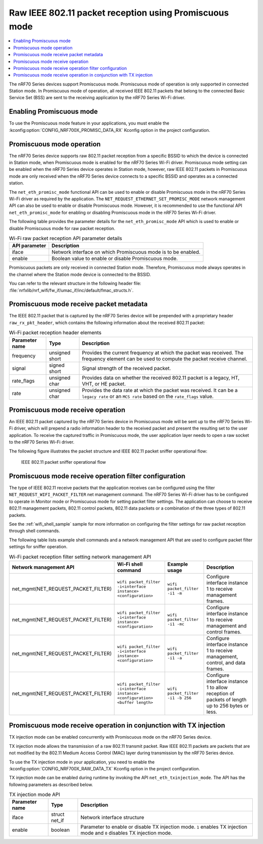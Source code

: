 .. _ug_nrf70_developing_promiscuous_packet_reception:

Raw IEEE 802.11 packet reception using Promiscuous mode
#######################################################

.. contents::
   :local:
   :depth: 2

The nRF70 Series devices support Promiscuous mode.
Promiscuous mode of operation is only supported in connected Station mode.
In Promiscuous mode of operation, all received IEEE 802.11 packets that belong to the connected Basic Service Set (BSS) are sent to the receiving application by the nRF70 Series Wi-Fi driver.

.. _ug_nrf70_developing_enabling_promiscuous_mode_feature:

Enabling Promiscuous mode
*************************

To use the Promiscuous mode feature in your applications, you must enable the :kconfig:option:`CONFIG_NRF700X_PROMISC_DATA_RX` Kconfig option in the project configuration.

.. _ug_nrf70_developing_promiscuous_mode_operation:

Promiscuous mode operation
**************************

The nRF70 Series device supports raw 802.11 packet reception from a specific BSSID to which the device is connected in Station mode, when Promiscuous mode is enabled for the nRF70 Series Wi-Fi driver.
Promiscuous mode setting can be enabled when the nRF70 Series device operates in Station mode, however, raw IEEE 802.11 packets in Promiscuous mode are only received when the nRF70 Series device connects to a specific BSSID and operates as a connected station.

The ``net_eth_promisc_mode`` functional API can be used to enable or disable Promiscuous mode in the nRF70 Series Wi-Fi driver as required by the application.
The ``NET_REQUEST_ETHERNET_SET_PROMISC_MODE`` network management API can also be used to enable or disable Promiscuous mode.
However, it is recommended to use the functional API ``net_eth_promisc_mode`` for enabling or disabling Promiscuous mode in the nRF70 Series Wi-Fi driver.

The following table provides the parameter details for the ``net_eth_promisc_mode`` API which is used to enable or disable Promiscuous mode for raw packet reception.

.. list-table:: Wi-Fi raw packet reception API parameter details
   :header-rows: 1

   * - API parameter
     - Description
   * - iface
     - Network interface on which Promiscuous mode is to be enabled.
   * - enable
     - Boolean value to enable or disable Promiscuous mode.

Promiscuous packets are only received in connected Station mode.
Therefore, Promiscuous mode always operates in the channel where the Station mode device is connected to the BSSID.

You can refer to the relevant structure in the following header file:
:file:`nrfxlib/nrf_wifi/fw_if/umac_if/inc/default/fmac_structs.h`.

.. _ug_nrf70_developing_promiscuous_mode_receive_packet_metadata:

Promiscuous mode receive packet metadata
****************************************

The IEEE 802.11 packet that is captured by the nRF70 Series device will be prepended with a proprietary header ``raw_rx_pkt_header``, which contains the following information about the received 802.11 packet:

.. list-table:: Wi-Fi packet reception header elements
   :header-rows: 1

   * - Parameter name
     - Type
     - Description
   * - frequency
     - unsigned short
     - Provides the current frequency at which the packet was received.
       The frequency element can be used to compute the packet receive channel.
   * - signal
     - signed short
     - Signal strength of the received packet.
   * - rate_flags
     - unsigned char
     - Provides data on whether the received 802.11 packet is a legacy, HT, VHT, or HE packet.
   * - rate
     - unsigned char
     - Provides the data rate at which the packet was received.
       It can be a ``legacy rate`` or an ``MCS rate`` based on the ``rate_flags`` value.

.. _ug_nrf70_developing_promiscuous_mode_receive_operation:

Promiscuous mode receive operation
**********************************

An IEEE 802.11 packet captured by the nRF70 Series device in Promiscuous mode will be sent up to the nRF70 Series Wi-Fi driver, which will prepend a radio information header to the received packet and present the resulting set to the user application.
To receive the captured traffic in Promiscuous mode, the user application layer needs to open a raw socket to the nRF70 Series Wi-Fi driver.

The following figure illustrates the packet structure and IEEE 802.11 packet sniffer operational flow:

.. figure:: images/nrf7000_packet_promiscuous_operation.png
   :alt: IEEE 802.11 packet sniffer operational flow

   IEEE 802.11 packet sniffer operational flow

.. _ug_nrf70_developing_promiscuous_mode_receive_operation_filter_setting:

Promiscuous mode receive operation filter configuration
*******************************************************

The type of IEEE 802.11 receive packets that the application receives can be configured using the filter ``NET_REQUEST_WIFI_PACKET_FILTER`` net management command.
The nRF70 Series Wi-Fi driver has to be configured to operate in Monitor mode or Promiscuous mode for setting packet filter settings.
The application can choose to receive 802.11 management packets, 802.11 control packets, 802.11 data packets or a combination of the three types of 802.11 packets.

See the :ref:`wifi_shell_sample` sample for more information on configuring the filter settings for raw packet reception through shell commands.

The following table lists example shell commands and a network management API that are used to configure packet filter settings for sniffer operation.

.. list-table:: Wi-Fi packet reception filter setting network management API
   :header-rows: 1

   * - Network management API
     - Wi-Fi shell command
     - Example usage
     - Description
   * - net_mgmt(NET_REQUEST_PACKET_FILTER)
     - ``wifi packet_filter -i<interface instance> <configuration>``
     - ``wifi packet_filter -i1 -m``
     - Configure interface instance 1 to receive management frames.
   * - net_mgmt(NET_REQUEST_PACKET_FILTER)
     - ``wifi packet_filter -i<interface instance> <configuration>``
     - ``wifi packet_filter -i1 -mc``
     - Configure interface instance 1 to receive management and control frames.
   * - net_mgmt(NET_REQUEST_PACKET_FILTER)
     - ``wifi packet_filter -i<interface instance> <configuration>``
     - ``wifi packet_filter -i1 -a``
     - Configure interface instance 1 to receive management, control, and data frames.
   * - net_mgmt(NET_REQUEST_PACKET_FILTER)
     - ``wifi packet_filter -i<interface instance> <configuration> <buffer length>``
     - ``wifi packet_filter -i1 -b 256``
     - Configure interface instance 1 to allow reception of packets of length up to 256 bytes or less.

.. _ug_nrf70_developing_promiscuous_mode_receive_operation_with_tx_injection:

Promiscuous mode receive operation in conjunction with TX injection
*******************************************************************

TX injection mode can be enabled concurrently with Promiscuous mode on the nRF70 Series device.

TX injection mode allows the transmission of a raw 802.11 transmit packet.
Raw IEEE 802.11 packets are packets that are not modified by the 802.11 Medium Access Control (MAC) layer during transmission by the nRF70 Series device.

To use the TX injection mode in your application, you need to enable the :kconfig:option:`CONFIG_NRF700X_RAW_DATA_TX` Kconfig option in the project configuration.

TX injection mode can be enabled during runtime by invoking the API ``net_eth_txinjection_mode``.
The API has the following parameters as described below.

.. list-table:: TX injection mode API
   :header-rows: 1

   * - Parameter name
     - Type
     - Description
   * - iface
     - struct net_if
     - Network interface structure
   * - enable
     - boolean
     - Parameter to enable or disable TX injection mode.
       ``1`` enables TX injection mode and ``0`` disables TX injection mode.
